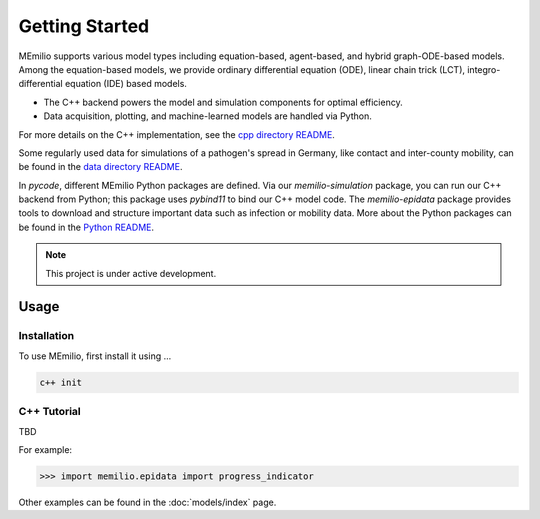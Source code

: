 Getting Started
===============

MEmilio supports various model types including equation-based, agent-based, and hybrid graph-ODE-based models. Among the equation-based models, we provide ordinary differential equation (ODE), linear chain trick (LCT), integro-differential equation (IDE) based models.

- The C++ backend powers the model and simulation components for optimal efficiency.
- Data acquisition, plotting, and machine-learned models are handled via Python.

For more details on the C++ implementation, see the `cpp directory README <cpp/README.md>`_.

Some regularly used data for simulations of a pathogen's spread in Germany, like contact and inter-county mobility, can be found in the `data directory README <data/README.md>`_.

In `pycode`, different MEmilio Python packages are defined. Via our `memilio-simulation` package, you can run our C++ backend from Python; this package uses `pybind11` to bind our C++ model code. The `memilio-epidata` package provides tools to download and structure important data such as infection or mobility data. More about the Python packages can be found in the `Python README <pycode/README.md>`_.



.. note::

   This project is under active development.


Usage
__________

.. _installation:

Installation
~~~~~~~~~~~~~

To use MEmilio, first install it using ...

.. code-block:: console

   c++ init

C++ Tutorial
~~~~~~~~~~~~~~~~~~~~

TBD


For example:

>>> import memilio.epidata import progress_indicator


Other examples can be found in the :doc:`models/index` page.


